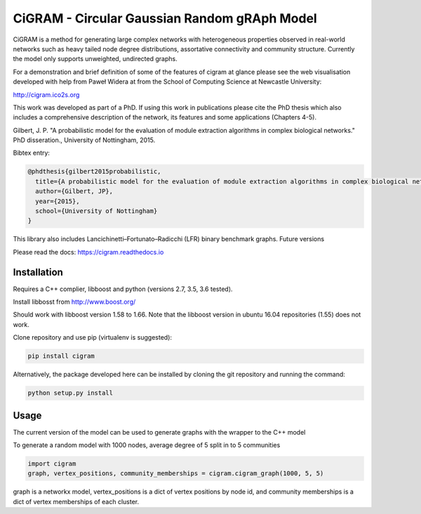 CiGRAM - Circular Gaussian Random gRAph Model
#############################################

|Build Status| |PyPI| |supported-versions| |wheel|

CiGRAM is a method for generating large complex networks with heterogeneous properties observed in real-world networks such as heavy tailed node degree distributions,  assortative connectivity and community structure.
Currently the model only supports unweighted, undirected graphs.

For a demonstration and brief definition of some of the features of cigram at glance please see the web visualisation developed with help from Paweł Widera at from the School of Computing Science at Newcastle University:

http://cigram.ico2s.org

This work was developed as part of a PhD. If using this work in publications please cite the PhD thesis which also
includes a comprehensive description of the network, its features and some applications (Chapters 4-5).

Gilbert, J. P. "A probabilistic model for the evaluation of module extraction algorithms in complex biological networks." PhD disseration., University of Nottingham, 2015.

Bibtex entry:

.. code-block::

    @phdthesis{gilbert2015probabilistic,
      title={A probabilistic model for the evaluation of module extraction algorithms in complex biological networks},
      author={Gilbert, JP},
      year={2015},
      school={University of Nottingham}
    }

This library also includes Lancichinetti–Fortunato–Radicchi (LFR) binary benchmark graphs.
Future versions

Please read the docs: https://cigram.readthedocs.io

Installation
------------

Requires a C++ complier, libboost and python (versions 2.7, 3.5, 3.6 tested).

Install libbosst from http://www.boost.org/

Should work with libboost version 1.58 to 1.66. Note that the libboost version in ubuntu 16.04 repositories (1.55)
does not work.

Clone repository and use pip (virtualenv is suggested):

.. code-block:: bash

    pip install cigram

Alternatively, the package developed here can be installed by cloning the git repository and running the command:

.. code-block:: bash

    python setup.py install

Usage
-----

The current version of the model can be used to generate graphs with the wrapper to the C++ model

To generate a random model with 1000 nodes, average degree of 5 split in to 5 communities

.. code-block:: python

    import cigram
    graph, vertex_positions, community_memberships = cigram.cigram_graph(1000, 5, 5)

graph is a networkx model, vertex_positions is a dict of vertex positions by node id, and community memberships is a dict of vertex memberships of each cluster.


.. |Build Status| image:: https://travis-ci.org/azimov/cigram.svg?branch=master
   :target: https://travis-ci.org/azimov/cigram
.. |Coverage Status| image:: https://codecov.io/github/azimov/cigram/coverage.svg?branch=master
   :target: https://codecov.io/github/azimov/cigram
.. |Build status2| image:: https://ci.appveyor.com/api/projects/status/
   :target: https://ci.appveyor.com/project/azimov/cigram/branch/master
.. |PyPI| image:: https://badge.fury.io/py/cigram.svg
   :target: https://pypi.python.org/pypi/cigram
.. |docs| image:: https://readthedocs.org/projects/cigram/badge/?style=flat
    :target: https://readthedocs.org/projects/cigram
    :alt: Documentation Status
.. |wheel| image:: https://img.shields.io/pypi/wheel/cigram.svg
    :alt: PyPI Wheel
    :target: https://pypi.python.org/pypi/cigram
.. |supported-versions| image:: https://img.shields.io/pypi/pyversions/cigram.svg
    :alt: Supported versions
    :target: https://pypi.python.org/pypi/cigram
